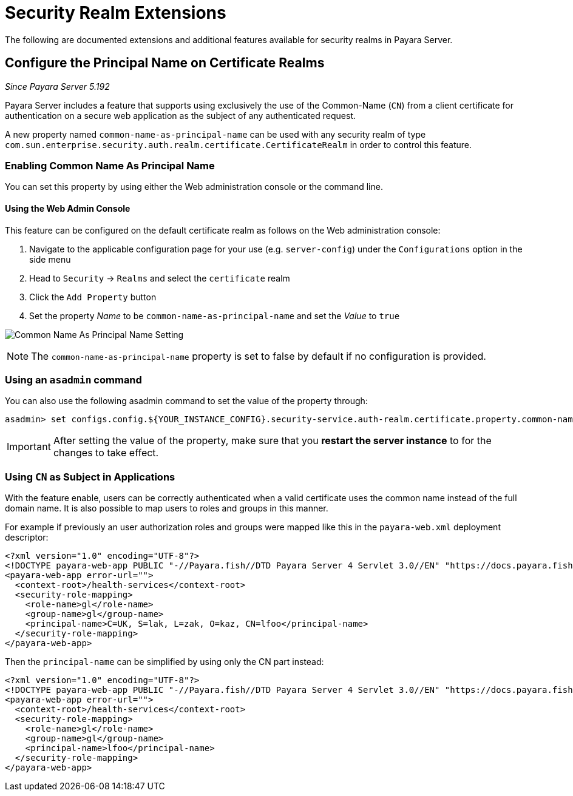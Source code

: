 [[security-realm-extensions]]
= Security Realm Extensions

The following are documented extensions and additional features available for security realms in Payara Server.

[[configure-the-principal-name-on-certificate-realms]]
== Configure the Principal Name on Certificate Realms

_Since Payara Server 5.192_

Payara Server includes a feature that supports using exclusively the use of the Common-Name (`CN`) from a client certificate for authentication on a secure web application as the subject of any authenticated request.

A new property named `common-name-as-principal-name` can be used with any security realm of type `com.sun.enterprise.security.auth.realm.certificate.CertificateRealm` in order to control this feature.

[[enabling-common-name-as-principal-name]]
=== Enabling Common Name As Principal Name

You can set this property by using either the Web administration console or the command line.

[[using-the-web-admin-console]]
==== Using the Web Admin Console

This feature can be configured on the default certificate realm as follows on the Web administration console:

. Navigate to the applicable configuration page for your use (e.g. `server-config`) under the `Configurations` option in the side menu
. Head to `Security` -> `Realms` and select the `certificate` realm
. Click the `Add Property` button
. Set the property _Name_ to be `common-name-as-principal-name` and set the _Value_ to `true`

image:/images/security/common-name-as-principal-name.png[Common Name As Principal Name Setting]

NOTE: The `common-name-as-principal-name` property is set to false by default if no configuration is provided.

[[using-asadmin-utility]]
=== Using an `asadmin` command

You can also use the following asadmin command to set the value of the property through:

[source, shell]
----
asadmin> set configs.config.${YOUR_INSTANCE_CONFIG}.security-service.auth-realm.certificate.property.common-name-as-principal-name=true
----

IMPORTANT: After setting the value of the property, make sure that you **restart the server instance** to for the changes to take effect.

[[using-cn-as-subject-in-applications]]
=== Using `CN` as Subject in Applications

With the feature enable, users can be correctly authenticated when a valid certificate uses the common name instead of the full domain name. It is also possible to map users to roles and groups in this manner.

For example if previously an user authorization roles and groups were mapped like this in the `payara-web.xml` deployment descriptor:

[source,xml]
----
<?xml version="1.0" encoding="UTF-8"?>
<!DOCTYPE payara-web-app PUBLIC "-//Payara.fish//DTD Payara Server 4 Servlet 3.0//EN" "https://docs.payara.fish/schemas/payara-web-app_4.dtd">
<payara-web-app error-url="">
  <context-root>/health-services</context-root>
  <security-role-mapping>
    <role-name>gl</role-name>
    <group-name>gl</group-name>
    <principal-name>C=UK, S=lak, L=zak, O=kaz, CN=lfoo</principal-name>    
  </security-role-mapping>
</payara-web-app>
----

Then the `principal-name` can be simplified by using only the CN part instead:

[source,xml]
----
<?xml version="1.0" encoding="UTF-8"?>
<!DOCTYPE payara-web-app PUBLIC "-//Payara.fish//DTD Payara Server 4 Servlet 3.0//EN" "https://docs.payara.fish/schemas/payara-web-app_4.dtd">
<payara-web-app error-url="">
  <context-root>/health-services</context-root>
  <security-role-mapping>
    <role-name>gl</role-name>
    <group-name>gl</group-name>
    <principal-name>lfoo</principal-name>
  </security-role-mapping>
</payara-web-app>
----